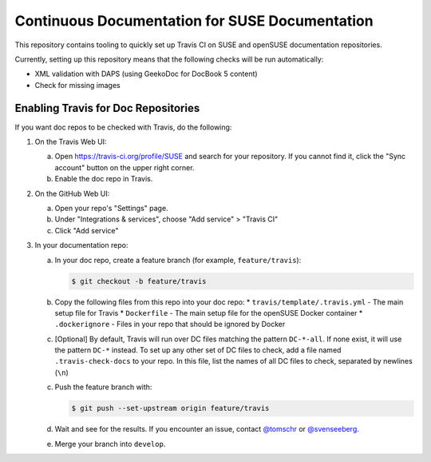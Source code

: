 Continuous Documentation for SUSE Documentation
***********************************************

.. image:: https://travis-ci.org/openSUSE/doc-ci.svg?branch=develop
    :target: https://travis-ci.org/openSUSE/doc-ci
    :alt: Travis CI

This repository contains tooling to quickly set up Travis CI on SUSE
and openSUSE documentation repositories.

Currently, setting up this repository means that the following checks
will be run automatically:

* XML validation with DAPS (using GeekoDoc for DocBook 5 content)
* Check for missing images


Enabling Travis for Doc Repositories
====================================

If you want doc repos to be checked with Travis, do the following:

1. On the Travis Web UI:

   a. Open https://travis-ci.org/profile/SUSE and search for your repository.
      If you cannot find it, click the "Sync account" button on the upper right
      corner.

   b. Enable the doc repo in Travis.

2. On the GitHub Web UI:

   a. Open your repo's "Settings" page.

   b. Under "Integrations & services", choose "Add service" > "Travis CI"
  
   c. Click "Add service"

3. In your documentation repo:

   a. In your doc repo, create a feature branch (for example, ``feature/travis``):

      .. code::

        $ git checkout -b feature/travis

   b. Copy the following files from this repo into your doc repo:
      * ``travis/template/.travis.yml`` - The main setup file for Travis
      * ``Dockerfile`` - The main setup file for the openSUSE Docker container
      * ``.dockerignore`` - Files in your repo that should be ignored by Docker

   c. [Optional] By default, Travis will run over DC files matching the pattern
      ``DC-*-all``. If none exist, it will use the pattern ``DC-*`` instead. To
      set up any other set of DC files to check, add a file named ``.travis-check-docs``
      to your repo. In this file, list the names of all DC files to check, separated by
      newlines (``\n``)

   c. Push the feature branch with:

      .. code::

          $ git push --set-upstream origin feature/travis

   d. Wait and see for the results. If you encounter an issue, contact
      `@tomschr <https://github.com/tomschr/>`_ or `@svenseeberg <https://github.com/svenseeberg/>`_.

   e. Merge your branch into ``develop``.
